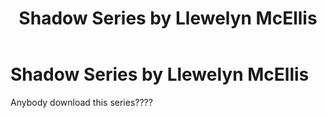 #+TITLE: Shadow Series by Llewelyn McEllis

* Shadow Series by Llewelyn McEllis
:PROPERTIES:
:Author: SilverHoneysuckle
:Score: 1
:DateUnix: 1610344797.0
:DateShort: 2021-Jan-11
:FlairText: Request
:END:
Anybody download this series????


